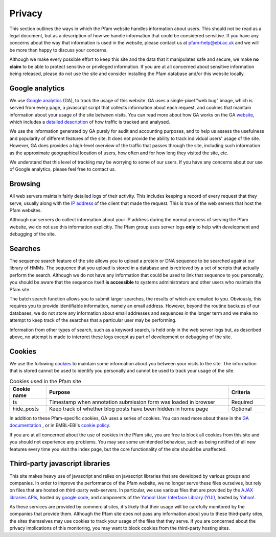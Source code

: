 .. _privacy:

*******
Privacy
*******

This section outlines the ways in which the Pfam website handles information about users. This should not be read as a legal document, but as a description of how we handle information that could be considered sensitive. If you have any concerns about the way that information is used in the website, please contact us at pfam-help@ebi.ac.uk and we will be more than happy to discuss your concerns.

Although we make every possible effort to keep this site and the data that it manipulates safe and secure, we make **no claim** to be able to protect sensitive or privileged information. If you are at all concerned about sensitive information being released, please do not use the site and consider installing the Pfam database and/or this website locally.

Google analytics
================

We use `Google analytics <http://www.google.com/analytics/>`_ (GA), to track the usage of this website. GA uses a single-pixel "web bug" image, which is served from every page, a javascript script that collects information about each request, and cookies that maintain information about your usage of the site between visits. You can read more about how GA works on the GA `website <http://www.google.com/analytics/>`_, which includes a `detailed description <http://code.google.com/apis/analytics/docs/concepts/gaConceptsOverview.html>`_ of how traffic is tracked and analysed.

We use the information generated by GA purely for audit and accounting purposes, and to help us assess the usefulness and popularity of different features of the site. It does not provide the ability to track individual users' usage of the site. However, GA does provides a high-level overview of the traffic that passes through the site, including such information as the approximate geographical location of users, how often and for how long they visited the site, etc.

We understand that this level of tracking may be worrying to some of our users. If you have any concerns about our use of Google analytics, please feel free to contact us.

Browsing
========

All web servers maintain fairly detailed logs of their activity. This includes keeping a record of every request that they serve, usually along with the `IP address <http://en.wikipedia.org/wiki/IP_address>`_ of the client that made the request. This is true of the web servers that host the Pfam websites.

Although our servers do collect information about your IP address during the normal process of serving the Pfam website, we do not use this information explicitly. The Pfam group uses server logs **only** to help with development and debugging of the site.

Searches
========

The sequence search feature of the site allows you to upload a protein or DNA sequence to be searched against our library of HMMs. The sequence that you upload is stored in a database and is retrieved by a set of scripts that actually perform the search. Although we do not have any information that could be used to link that sequence to you personally, you should be aware that the sequence itself **is accessible** to systems administrators and other users who maintain the Pfam site.

The batch search function allows you to submit larger searches, the results of which are emailed to you. Obviously, this requires you to provide identifiable information, namely an email address. However, beyond the routine backups of our databases, we do not store any information about email addresses and sequences in the longer term and we make no attempt to keep track of the searches that a particular user may be performing.

Information from other types of search, such as a keyword search, is held only in the web server logs but, as described above, no attempt is made to interpret these logs except as part of development or debugging of the site.

Cookies
=======

We use the following `cookies <http://en.wikipedia.org/wiki/HTTP_cookie>`_ to maintain some information about you between your visits to the site. The information that is stored cannot be used to identify you personally and cannot be used to track your usage of the site.

.. csv-table:: Cookies used in the Pfam site
   :header: "Cookie name", "Purpose", "Criteria"
   :widths: 10, 50, 10

   "ts", "Timestamp when annotation submission form was loaded in browser", "Required"
   "hide_posts", "Keep track of whether blog posts have been hidden in home page", "Optional"


In addition to these Pfam-specific cookies, GA uses a series of cookies. You can read more about these in the `GA documentation <http://code.google.com/apis/analytics/docs/concepts/gaConceptsOverview.html>`_ , or in EMBL-EBI's `cookie policy <http://www.ebi.ac.uk/about/cookies#cookies>`_.

If you are at all concerned about the use of cookies in the Pfam site, you are free to block all cookies from this site and you should not experience any problems. You may see some unintended behaviour, such as being notified of all new features every time you visit the index page, but the core functionality of the site should be unaffected.

Third-party javascript libraries
================================

This site makes heavy use of javascript and relies on javascript libraries that are developed by various groups and companies. In order to improve the performance of the Pfam website, we no longer serve these files ourselves, but rely on files that are hosted on third-party web-servers. In particular, we use various files that are provided by the `AJAX libraries APIs <http://code.google.com/apis/ajaxlibs/>`_, hosted by `google code <http://code.google.com/>`_, and components of the `Yahoo! User Interface Library (YUI) <http://developer.yahoo.com/yui/>`_, hosted by `Yahoo! <http://developer.yahoo.com/yui/articles/hosting/>`_.

As these services are provided by commercial sites, it's likely that their usage will be carefully monitored by the companies that provide them. Although the Pfam site does not pass any information about you to these third-party sites, the sites themselves may use cookies to track your usage of the files that they serve. If you are concerned about the privacy implications of this monitoring, you may want to block cookies from the third-party hosting sites.

